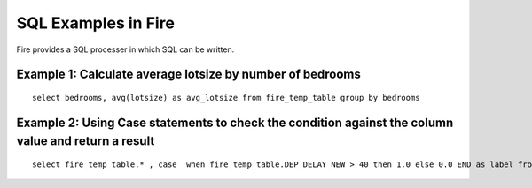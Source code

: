 SQL Examples in Fire
----------------------

Fire provides a SQL processer in which SQL can be written.


Example 1: Calculate average lotsize by number of bedrooms
=========

::

    select bedrooms, avg(lotsize) as avg_lotsize from fire_temp_table group by bedrooms

Example 2: Using Case statements to check the condition against the column value and return a result
==========

::

    select fire_temp_table.* , case  when fire_temp_table.DEP_DELAY_NEW > 40 then 1.0 else 0.0 END as label from fire_temp_table

